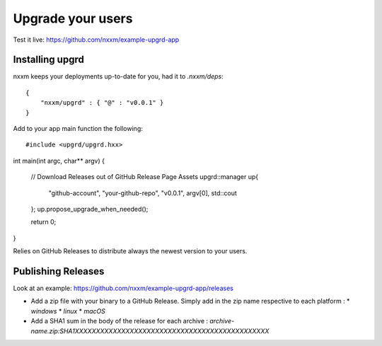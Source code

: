 ******************
Upgrade your users
******************

Test it live: https://github.com/nxxm/example-upgrd-app

Installing upgrd
================

nxxm keeps your deployments up-to-date for you, had it to `.nxxm/deps`:: 

  { 
      "nxxm/upgrd" : { "@" : "v0.0.1" } 
  } 

Add to your app main function the following::

#include <upgrd/upgrd.hxx>

int main(int argc, char** argv) {

  // Download Releases out of GitHub Release Page Assets
  upgrd::manager up{
    "github-account",
    "your-github-repo",
    "v0.0.1",
    argv[0],
    std::cout
  };
  up.propose_upgrade_when_needed(); 

  return 0;
}

Relies on GitHub Releases to distribute always the newest version to your users. 

Publishing Releases
===================

Look at an example: https://github.com/nxxm/example-upgrd-app/releases

- Add a zip file with your binary to a GitHub Release. Simply add in the zip name respective to each platform :
  * `windows`
  * `linux`
  * `macOS`

- Add a SHA1 sum in the body of the release for each archive :
  `archive-name.zip:SHA1XXXXXXXXXXXXXXXXXXXXXXXXXXXXXXXXXXXXXXXXXXXXXX`

